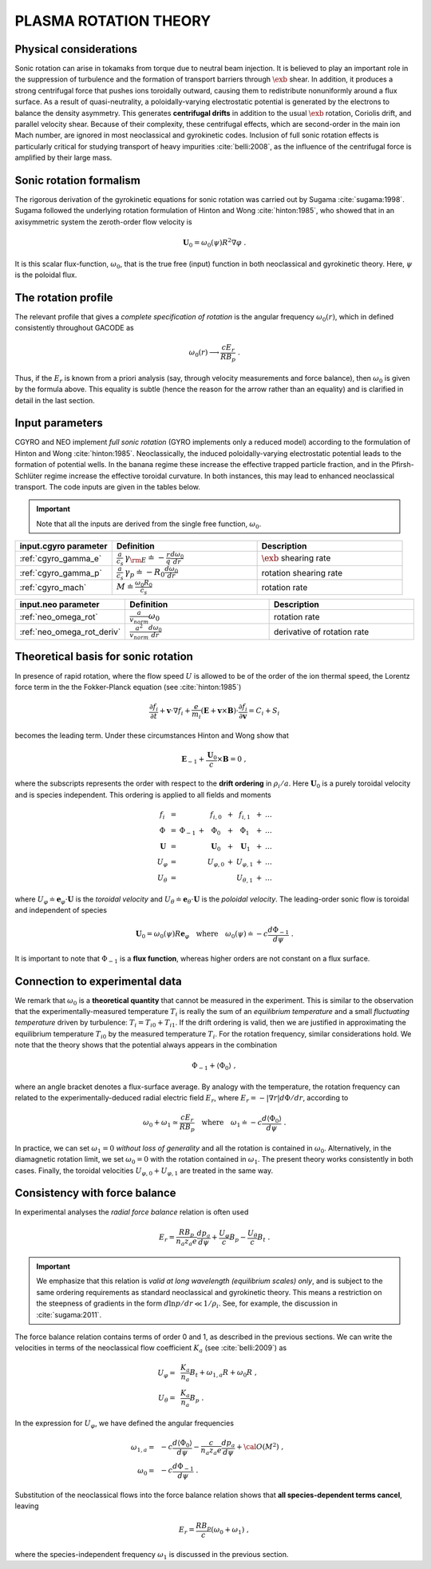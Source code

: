 .. |exb| mathmacro:: \mathbf{E}\times\mathbf{B}

PLASMA ROTATION THEORY
======================

Physical considerations
-----------------------

Sonic rotation can arise in tokamaks from torque due to neutral beam injection.  It is believed to play an important role in the suppression of turbulence and the formation of transport barriers through :math:`\exb` shear.  In addition, it produces a strong centrifugal force that pushes ions toroidally outward, causing them to redistribute nonuniformly around a flux surface.  As a result of quasi-neutrality, a poloidally-varying electrostatic potential is generated by the electrons to balance the density asymmetry.  This generates **centrifugal drifts** in addition to the usual :math:`\exb` rotation, Coriolis drift, and parallel velocity shear. Because of their complexity, these centrifugal effects, which are second-order in the main ion Mach number, are ignored in most neoclassical and gyrokinetic codes.  Inclusion of full sonic rotation effects is particularly critical for studying transport of heavy impurities :cite:`belli:2008`, as the influence of the centrifugal force is amplified by their large mass.

Sonic rotation formalism
------------------------

The rigorous derivation of the gyrokinetic equations for sonic rotation was carried out by Sugama :cite:`sugama:1998`.  Sugama followed the underlying rotation formulation of Hinton and Wong :cite:`hinton:1985`, who showed that in an axisymmetric system the zeroth-order flow velocity is

.. math::

   \mathbf{U}_0 = \omega_0(\psi) R^2 \nabla \varphi \; .

It is this scalar flux-function, :math:`\omega_0`, that is the true free (input) function in both neoclassical and gyrokinetic theory.  Here, :math:`\psi` is the poloidal flux.

The rotation profile
--------------------

The relevant profile that gives a *complete specification of rotation* is the angular frequency :math:`\omega_0(r)`, which in defined consistently throughout GACODE as

.. math::
   \omega_0(r) \longrightarrow \frac{c E_r }{R B_p} \; .

Thus, if the :math:`E_r` is known from a priori analysis (say, through velocity measurements and force balance), then :math:`\omega_0` is given by the formula above.  This equality is subtle (hence the reason for the arrow rather than an equality) and is clarified in detail in the last section.  
   
Input parameters
----------------

CGYRO and NEO implement *full sonic rotation* (GYRO implements only a reduced model) according to the formulation of Hinton and Wong :cite:`hinton:1985`.  Neoclassically, the induced poloidally-varying electrostatic potential leads to the formation of potential wells.  In the banana regime these increase the effective trapped particle fraction, and in the Pfirsh-Schlüter regime increase the effective toroidal curvature.  In both instances, this may lead to enhanced neoclassical transport.  The code inputs are given in the tables below.

.. important::
   Note that all the inputs are derived from the single free function, :math:`\omega_0`.

.. csv-table::
   :header: "input.cgyro parameter", "Definition", "Description"
   :widths: 10, 15, 15

   ":ref:`cgyro_gamma_e`",":math:`\displaystyle \frac{a}{c_s} \, \gamma_{\rm E} \doteq -\frac{r}{q}\frac{d \omega_{0}}{d r}`",":math:`\exb` shearing rate" 
   ":ref:`cgyro_gamma_p`",":math:`\displaystyle \frac{a}{c_s} \, \gamma_p \doteq -R_0\frac{d \omega_{0}}{d r}`","rotation shearing rate" 
   ":ref:`cgyro_mach`",":math:`\displaystyle M \doteq \frac{\omega_0 R_0}{c_s}`","rotation rate" 

.. csv-table::
   :header: "input.neo parameter", "Definition", "Description"
   :widths: 10, 15, 15

   ":ref:`neo_omega_rot`",":math:`\displaystyle  \frac{a}{v_{norm}} \omega_0`","rotation rate" 
   ":ref:`neo_omega_rot_deriv`",":math:`\displaystyle \frac{a^{2}}{v_{norm}} \frac{d \omega_{0}}{dr}`","derivative of rotation rate" 

Theoretical basis for sonic rotation
------------------------------------

In presence of rapid rotation, where the flow speed :math:`U` is allowed to be of the order of the ion thermal speed, the Lorentz
force term in the the Fokker-Planck equation (see :cite:`hinton:1985`)

.. math::

   \frac{\partial f_i}{\partial t} + \mathbf{v} \cdot \nabla f_i + \frac{e}{m_i}(\mathbf{E}+\mathbf{v} \times \mathbf{B})
   \cdot \frac{\partial f_i}{\partial \mathbf{v}} = C_i + S_i

becomes the leading term.  Under these circumstances Hinton and Wong show that

.. math::

    \mathbf{E}_{-1} + \frac{\mathbf{U}_0}{c} \times \mathbf{B} = 0 \; ,

where the subscripts represents the order with respect to the **drift ordering** in :math:`\rho_i/a`.
Here :math:`\mathbf{U}_0` is a purely toroidal velocity and is species independent.  This ordering is applied to
all fields and moments

.. math::

   \begin{matrix}
   f_i        & = &           &   & f_{i,0}       & + & f_{i,1}       & + & \ldots \\
   \Phi       & = & \Phi_{-1} & + & \Phi_0        & + & \Phi_1        & + & \ldots \\
   \mathbf{U} & = &           &   & \mathbf{U}_0  & + & \mathbf{U}_1  & + & \ldots \\
   U_\varphi  & = &           &   & U_{\varphi,0} & + & U_{\varphi,1} & + & \ldots \\
   U_\theta   & = &           &   &               &   & U_{\theta,1}  & + & \ldots 
   \end{matrix}

where :math:`U_\varphi \doteq \mathbf{e}_\varphi \cdot \mathbf{U}` is the *toroidal velocity* and :math:`U_\theta \doteq \mathbf{e}_\theta \cdot \mathbf{U}` is the *poloidal velocity*.  The leading-order sonic flow is toroidal and independent of species
   
.. math::

   \mathbf{U}_0 = \omega_0(\psi) R \mathbf{e}_{\varphi} \quad \text{where} \quad
   \omega_{0}(\psi) \doteq -c \frac{d \Phi_{-1}}{d \psi} \; .

It is important to note that :math:`\Phi_{-1}` is a **flux function**, whereas higher orders are not constant on a flux surface.

Connection to experimental data
-------------------------------

We remark that :math:`\omega_{0}` is a **theoretical quantity** that cannot be measured in the experiment.  This is similar
to the observation that the experimentally-measured temperature :math:`T_i` is really the sum of an *equilibrium temperature* and a small *fluctuating temperature* driven by turbulence: :math:`T_i = T_{i0} + T_{i1}`.  If the drift ordering is valid, then we are justified in approximating the equilibrium temperature :math:`T_{i0}` by the measured temperature :math:`T_i`.
For the rotation frequency, similar considerations hold.  We note that the theory shows that the potential always appears in the combination

.. math::

   \Phi_{-1} + \left\langle \Phi_0 \right\rangle \; ,

where an angle bracket denotes a flux-surface average.  By analogy with the temperature, the rotation frequency can related to the experimentally-deduced radial electric field :math:`E_r`, where :math:`E_r = -|\nabla r| d\Phi/dr`, according to
   
.. math::

   \omega_0 + \omega_1 \simeq  \frac{c E_r}{R B_p} \quad\text{where}\quad \omega_1 \doteq -c \frac{d  \left\langle \Phi_0 \right\rangle }{d\psi} \; .

In practice, we can set :math:`\omega_1 = 0` *without loss of generality* and all the rotation is contained in :math:`\omega_0`.
Alternatively, in the diamagnetic rotation limit, we set :math:`\omega_0 = 0` with the rotation contained in :math:`\omega_1`.  The present theory works consistently in both cases.  Finally, the toroidal velocities :math:`U_{\varphi,0} + U_{\varphi,1}` are treated in the same way.

Consistency with force balance
------------------------------

In experimental analyses the *radial force balance* relation is often used

.. math::

   E_r = \frac{R B_p}{n_a z_a e} \frac{d p_a}{d\psi} + \frac{U_\varphi}{c} B_p - \frac{U_\theta}{c} B_t \; .

.. important::
   We emphasize that this relation is *valid at long wavelength (equilibrium scales) only*, and is subject to the same ordering requirements as standard neoclassical and gyrokinetic theory.  This means a restriction on the steepness of gradients in the form :math:`d \ln p/dr \ll 1/\rho_i`.  See, for example, the discussion in :cite:`sugama:2011`.

The force balance relation contains terms of order 0 and 1, as described in the previous sections.  We can write the velocities in terms of the neoclassical flow coefficient :math:`K_a` (see :cite:`belli:2009`) as

.. math::

   \begin{align}
   U_\varphi = &~ \frac{K_a}{n_a} B_t + \omega_{1,a} R + \omega_0 R \; , \\
   U_\theta = &~ \frac{K_a}{n_a} B_p \; . 
   \end{align} 

In the expression for :math:`U_\varphi`, we have defined the angular frequencies

.. math::

   \begin{align}
   \omega_{1,a} = &~ -c \frac{d \left\langle\Phi_0\right\rangle}{d\psi} -
   \frac{c}{n_a z_a e}  \frac{d p_a}{d\psi} + {\cal O}(M^2) \; , \\ 
   \omega_0     = &~ -c \frac{d \Phi_{-1} }{d\psi} \; . 
   \end{align} 

Substitution of the neoclassical flows into the force balance relation shows that **all species-dependent terms cancel**, leaving

.. math::

   E_r = \frac{R B_p}{c} \left( \omega_0 + \omega_1 \right) \; ,

where the species-independent frequency :math:`\omega_1` is discussed in the previous section.

   
